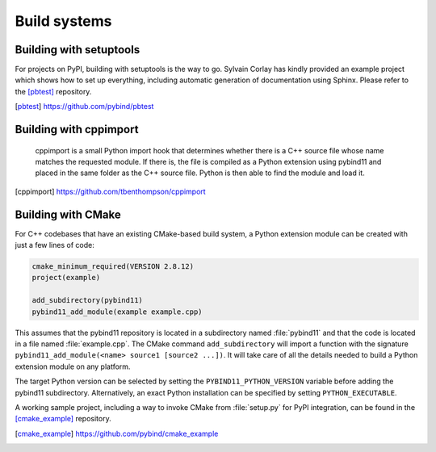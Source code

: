 Build systems
#############

Building with setuptools
========================

For projects on PyPI, building with setuptools is the way to go. Sylvain Corlay
has kindly provided an example project which shows how to set up everything,
including automatic generation of documentation using Sphinx. Please refer to
the [pbtest]_ repository.

.. [pbtest] https://github.com/pybind/pbtest

Building with cppimport
========================

 cppimport is a small Python import hook that determines whether there is a C++
 source file whose name matches the requested module. If there is, the file is
 compiled as a Python extension using pybind11 and placed in the same folder as
 the C++ source file. Python is then able to find the module and load it.

.. [cppimport] https://github.com/tbenthompson/cppimport

.. _cmake:

Building with CMake
===================

For C++ codebases that have an existing CMake-based build system, a Python 
extension module can be created with just a few lines of code:

.. code-block:: cmake

    cmake_minimum_required(VERSION 2.8.12)
    project(example)

    add_subdirectory(pybind11)
    pybind11_add_module(example example.cpp)

This assumes that the pybind11 repository is located in a subdirectory named 
:file:`pybind11` and that the code is located in a file named :file:`example.cpp`.
The CMake command ``add_subdirectory`` will import a function with the signature
``pybind11_add_module(<name> source1 [source2 ...])``. It will take care of all
the details needed to build a Python extension module on any platform.

The target Python version can be selected by setting the ``PYBIND11_PYTHON_VERSION`` 
variable before adding the pybind11 subdirectory. Alternatively, an exact Python 
installation can be specified by setting ``PYTHON_EXECUTABLE``.

A working sample project, including a way to invoke CMake from :file:`setup.py` for
PyPI integration, can be found in the [cmake_example]_  repository.

.. [cmake_example] https://github.com/pybind/cmake_example
